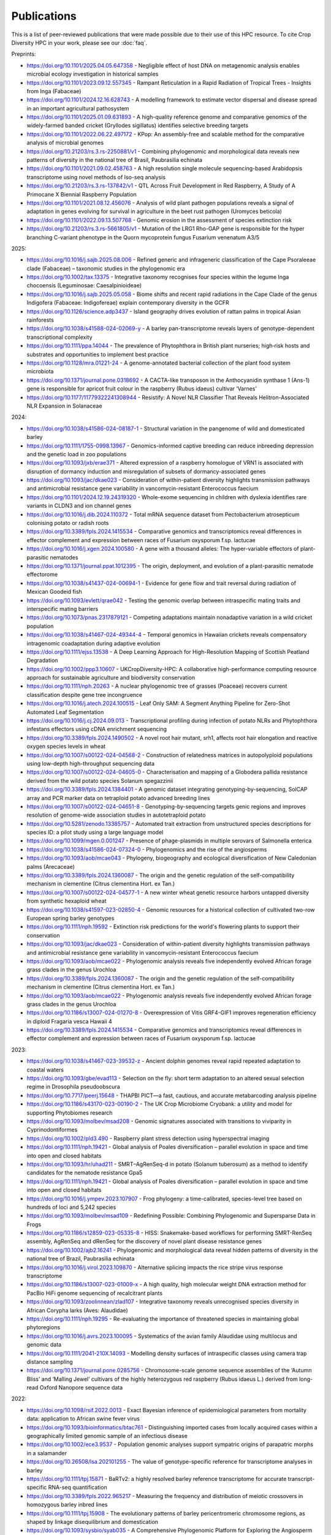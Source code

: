 Publications
============

This is a list of peer-reviewed publications that were made possible due to their use of this HPC resource. To cite Crop Diversity HPC in your work, please see our :doc:`faq`.

Preprints:

- https://doi.org/10.1101/2025.04.05.647358 - Negligible effect of host DNA on metagenomic analysis enables microbial ecology investigation in historical samples
- https://doi.org/10.1101/2023.09.12.557345 - Rampant Reticulation in a Rapid Radiation of Tropical Trees - Insights from Inga (Fabaceae)
- https://doi.org/10.1101/2024.12.16.628743 - A modelling framework to estimate vector dispersal and disease spread in an important agricultural pathosystem
- https://doi.org/10.1101/2025.01.09.631893 - A high-quality reference genome and comparative genomics of the widely-farmed banded cricket (Gryllodes sigillatus) identifies selective breeding targets
- https://doi.org/10.1101/2022.06.22.497172 - KPop: An assembly-free and scalable method for the comparative analysis of microbial genomes
- https://doi.org/10.21203/rs.3.rs-2250881/v1 - Combining phylogenomic and morphological data reveals new patterns of diversity in the national tree of Brasil, Paubrasilia echinata
- https://doi.org/10.1101/2021.09.02.458763  - A high resolution single molecule sequencing-based Arabidopsis transcriptome using novel methods of Iso-seq analysis
- https://doi.org/10.21203/rs.3.rs-137842/v1 - QTL Across Fruit Development in Red Raspberry, A Study of A Primocane X Biennial Raspberry Population
- https://doi.org/10.1101/2021.08.12.456076 - Analysis of wild plant pathogen populations reveals a signal of adaptation in genes evolving for survival in agriculture in the beet rust pathogen (Uromyces beticola)
- https://doi.org/10.1101/2022.09.13.507768 - Genomic erosion in the assessment of species extinction risk
- https://doi.org/10.21203/rs.3.rs-5661805/v1 - Mutation of the LRG1 Rho-GAP gene is responsible for the hyper branching C-variant phenotype in the Quorn mycoprotein fungus Fusarium venenatum A3/5

2025:

- https://doi.org/10.1016/j.sajb.2025.08.006 - Refined generic and infrageneric classification of the Cape Psoraleeae clade (Fabaceae) – taxonomic studies in the phylogenomic era
- https://doi.org/10.1002/tax.13375 - Integrative taxonomy recognises four species within the legume Inga chocoensis (Leguminosae: Caesalpinioideae)
- https://doi.org/10.1016/j.sajb.2025.05.058 - Biome shifts and recent rapid radiations in the Cape Clade of the genus Indigofera (Fabaceae: Indigofereae) explain contemporary diversity in the GCFR
- https://doi.org/10.1126/science.adp3437 - Island geography drives evolution of rattan palms in tropical Asian rainforests
- https://doi.org/10.1038/s41588-024-02069-y - A barley pan-transcriptome reveals layers of genotype-dependent transcriptional complexity
- https://doi.org/10.1111/ppa.14044 - The prevalence of Phytophthora in British plant nurseries; high‐risk hosts and substrates and opportunities to implement best practice
- https://doi.org/10.1128/mra.01221-24 - A genome-annotated bacterial collection of the plant food system microbiota
- https://doi.org/10.1371/journal.pone.0318692 - A CACTA-like transposon in the Anthocyanidin synthase 1 (Ans-1) gene is responsible for apricot fruit colour in the raspberry (Rubus idaeus) cultivar ‘Varnes’
- https://doi.org/10.1177/11779322241308944 - Resistify: A Novel NLR Classifier That Reveals Helitron-Associated NLR Expansion in Solanaceae

2024:

- https://doi.org/10.1038/s41586-024-08187-1 - Structural variation in the pangenome of wild and domesticated barley
- https://doi.org/10.1111/1755-0998.13967 - Genomics-informed captive breeding can reduce inbreeding depression and the genetic load in zoo populations
- https://doi.org/10.1093/jxb/erae371 - Altered expression of a raspberry homologue of VRN1 is associated with disruption of dormancy induction and misregulation of subsets of dormancy-associated genes
- https://doi.org/10.1093/jac/dkae023 - Consideration of within-patient diversity highlights transmission pathways and antimicrobial resistance gene variability in vancomycin-resistant Enterococcus faecium
- https://doi.org/10.1101/2024.12.19.24319320 - Whole-exome sequencing in children with dyslexia identifies rare variants in CLDN3 and ion channel genes
- https://doi.org/10.1016/j.dib.2024.110372 - Total mRNA sequence dataset from Pectobacterium atrosepticum colonising potato or radish roots
- https://doi.org/10.3389/fpls.2024.1415534 - Comparative genomics and transcriptomics reveal differences in effector complement and expression between races of Fusarium oxysporum f.sp. lactucae
- https://doi.org/10.1016/j.xgen.2024.100580 - A gene with a thousand alleles: The hyper-variable effectors of plant-parasitic nematodes
- https://doi.org/10.1371/journal.ppat.1012395 - The origin, deployment, and evolution of a plant-parasitic nematode effectorome
- https://doi.org/10.1038/s41437-024-00694-1 - Evidence for gene flow and trait reversal during radiation of Mexican Goodeid fish
- https://doi.org/10.1093/evlett/qrae042 - Testing the genomic overlap between intraspecific mating traits and interspecific mating barriers
- https://doi.org/10.1073/pnas.2317879121 - Competing adaptations maintain nonadaptive variation in a wild cricket population
- https://doi.org/10.1038/s41467-024-49344-4 - Temporal genomics in Hawaiian crickets reveals compensatory intragenomic coadaptation during adaptive evolution
- https://doi.org/10.1111/ejss.13538 - A Deep Learning Approach for High-Resolution Mapping of Scottish Peatland Degradation
- https://doi.org/10.1002/ppp3.10607 - UKCropDiversity-HPC: A collaborative high-performance computing resource approach for sustainable agriculture and biodiversity conservation
- https://doi.org/10.1111/nph.20263 - A nuclear phylogenomic tree of grasses (Poaceae) recovers current classification despite gene tree incongruence
- https://doi.org/10.1016/j.atech.2024.100515 - Leaf Only SAM: A Segment Anything Pipeline for Zero-Shot Automated Leaf Segmentation
- https://doi.org/10.1016/j.cj.2024.09.013 - Transcriptional profiling during infection of potato NLRs and Phytophthora infestans effectors using cDNA enrichment sequencing
- https://doi.org/10.3389/fpls.2024.1490502 - A novel root hair mutant, srh1, affects root hair elongation and reactive oxygen species levels in wheat
- https://doi.org/10.1007/s00122-024-04568-2 - Construction of relatedness matrices in autopolyploid populations using low-depth high-throughput sequencing data
- https://doi.org/10.1007/s00122-024-04605-0 - Characterisation and mapping of a Globodera pallida resistance derived from the wild potato species Solanum spegazzinii
- https://doi.org/10.3389/fpls.2024.1384401 - A genomic dataset integrating genotyping-by-sequencing, SolCAP array and PCR marker data on tetraploid potato advanced breeding lines
- https://doi.org/10.1007/s00122-024-04651-8 - Genotyping-by-sequencing targets genic regions and improves resolution of genome-wide association studies in autotetraploid potato
- https://doi.org/10.5281/zenodo.13385757 - Automated trait extraction from unstructured species descriptions for species ID: a pilot study using a large language model
- https://doi.org/10.1099/mgen.0.001247 - Presence of phage-plasmids in multiple serovars of Salmonella enterica
- https://doi.org/10.1038/s41586-024-07324-0 - Phylogenomics and the rise of the angiosperms
- https://doi.org/10.1093/aob/mcae043 - Phylogeny, biogeography and ecological diversification of New Caledonian palms (Arecaceae)
- https://doi.org/10.3389/fpls.2024.1360087 - The origin and the genetic regulation of the self-compatibility mechanism in clementine (Citrus clementina Hort. ex Tan.)
- https://doi.org/10.1007/s00122-024-04577-1 - A new winter wheat genetic resource harbors untapped diversity from synthetic hexaploid wheat
- https://doi.org/10.1038/s41597-023-02850-4 - Genomic resources for a historical collection of cultivated two-row European spring barley genotypes
- https://doi.org/10.1111/nph.19592 - Extinction risk predictions for the world's flowering plants to support their conservation
- https://doi.org/10.1093/jac/dkae023 - Consideration of within-patient diversity highlights transmission pathways and antimicrobial resistance gene variability in vancomycin-resistant Enterococcus faecium
- https://doi.org/10.1093/aob/mcae022 - Phylogenomic analysis reveals five independently evolved African forage grass clades in the genus Urochloa
- https://doi.org/10.3389/fpls.2024.1360087 - The origin and the genetic regulation of the self-compatibility mechanism in clementine (Citrus clementina Hort. ex Tan.)
- https://doi.org/10.1093/aob/mcae022 - Phylogenomic analysis reveals five independently evolved African forage grass clades in the genus Urochloa
- https://doi.org/10.1186/s13007-024-01270-8 - Overexpression of Vitis GRF4-GIF1 improves regeneration efficiency in diploid Fragaria vesca Hawaii 4
- https://doi.org/10.3389/fpls.2024.1415534 - Comparative genomics and transcriptomics reveal differences in effector complement and expression between races of Fusarium oxysporum f.sp. lactucae

2023:

- https://doi.org/10.1038/s41467-023-39532-z - Ancient dolphin genomes reveal rapid repeated adaptation to coastal waters
- https://doi.org/10.1093/gbe/evad113 - Selection on the fly: short term adaptation to an altered sexual selection regime in Drosophila pseudoobscura
- https://doi.org/10.7717/peerj.15648 - THAPBI PICT—a fast, cautious, and accurate metabarcoding analysis pipeline
- https://doi.org/10.1186/s43170-023-00190-2 - The UK Crop Microbiome Cryobank: a utility and model for supporting Phytobiomes research
- https://doi.org/10.1093/molbev/msad208 - Genomic signatures associated with transitions to viviparity in Cyprinodontiformes
- https://doi.org/10.1002/pld3.490 - Raspberry plant stress detection using hyperspectral imaging
- https://doi.org/10.1111/nph.19421 - Global analysis of Poales diversification – parallel evolution in space and time into open and closed habitats
- https://doi.org/10.1093/hr/uhad211 - SMRT–AgRenSeq-d in potato (Solanum tuberosum) as a method to identify candidates for the nematode resistance Gpa5
- https://doi.org/10.1111/nph.19421 - Global analysis of Poales diversification – parallel evolution in space and time into open and closed habitats
- https://doi.org/10.1016/j.ympev.2023.107907 - Frog phylogeny: a time-calibrated, species-level tree based on hundreds of loci and 5,242 species
- https://doi.org/10.1093/molbev/msad109 - Redefining Possible: Combining Phylogenomic and Supersparse Data in Frogs
- https://doi.org/10.1186/s12859-023-05335-8 - HISS: Snakemake-based workflows for performing SMRT-RenSeq assembly, AgRenSeq and dRenSeq for the discovery of novel plant disease resistance genes
- https://doi.org/10.1002/ajb2.16241 - Phylogenomic and morphological data reveal hidden patterns of diversity in the national tree of Brazil, Paubrasilia echinata
- https://doi.org/10.1016/j.virol.2023.109870 - Alternative splicing impacts the rice stripe virus response transcriptome
- https://doi.org/10.1186/s13007-023-01009-x - A high quality, high molecular weight DNA extraction method for PacBio HiFi genome sequencing of recalcitrant plants
- https://doi.org/10.1093/zoolinnean/zlad107 - Integrative taxonomy reveals unrecognised species diversity in African Corypha larks (Aves: Alaudidae) 
- https://doi.org/10.1111/nph.19295 - Re-evaluating the importance of threatened species in maintaining global phytoregions
- https://doi.org/10.1016/j.avrs.2023.100095 - Systematics of the avian family Alaudidae using multilocus and genomic data
- https://doi.org/10.1111/2041-210X.14093 - Modelling density surfaces of intraspecific classes using camera trap distance sampling
- https://doi.org/10.1371/journal.pone.0285756 - Chromosome-scale genome sequence assemblies of the ‘Autumn Bliss’ and ‘Malling Jewel’ cultivars of the highly heterozygous red raspberry (Rubus idaeus L.) derived from long-read Oxford Nanopore sequence data

2022:

- https://doi.org/10.1098/rsif.2022.0013 - Exact Bayesian inference of epidemiological parameters from mortality data: application to African swine fever virus
- https://doi.org/10.1093/bioinformatics/btac761 - Distinguishing imported cases from locally acquired cases within a geographically limited genomic sample of an infectious disease
- https://doi.org/10.1002/ece3.9537 - Population genomic analyses support sympatric origins of parapatric morphs in a salamander
- https://doi.org/10.26508/lsa.202101255 - The value of genotype-specific reference for transcriptome analyses in barley
- https://doi.org/10.1111/tpj.15871 - BaRTv2: a highly resolved barley reference transcriptome for accurate transcript-specific RNA-seq quantification
- https://doi.org/10.3389/fpls.2022.965217 - Measuring the frequency and distribution of meiotic crossovers in homozygous barley inbred lines
- https://doi.org/10.1111/tpj.15908 - The evolutionary patterns of barley pericentromeric chromosome regions, as shaped by linkage disequilibrium and domestication
- https://doi.org/10.1093/sysbio/syab035 - A Comprehensive Phylogenomic Platform for Exploring the Angiosperm Tree of Life
- https://doi.org/10.1111/nph.18257 - Stomata on the abaxial and adaxial leaf surface contribute differently to leaf gas exchange and photosynthesis in wheat
- https://doi.org/10.1007/s00122-021-03991-z - Trends of genetic changes uncovered by Env- and Eigen-GWAS in wheat and barley
- https://doi.org/10.1002/csc2.20768 - Genetic resistance to yellow rust infection of the wheat ear is controlled by genes controlling foliar resistance and flowering time
- https://doi.org/10.1111/nph.18554 - Diversity and Divergence: Evolution of secondary metabolism in the tropical tree genus Inga
- https://doi.org/10.1111/nph.18628 - Transcriptional profiling reveals a critical role for GmFT2a in soybean staygreen syndrome caused by the pest Riptortus pedestris
- https://doi.org/10.24823/EJB.2022.398 - Comparative transcriptome analysis of two closely related begonia species reveals divergent patterns in key light-regulated pathways
- https://doi.org/10.24823/EJB.2022.409 - A hybrid capture bait set for begonia
- https://doi.org/10.1126/science.abm7525 - Attenuated evolution of mammals through the Cenozoic
- https://doi.org/10.1007/s00122-021-03967-z - Wheat genetic loci conferring resistance to stripe rust in the face of genetically diverse races of the fungus Puccinia striiformis f. sp. tritici 
- https://doi.org/10.3390/agronomy12040782 - Genome-Wide Association Study for Resistance to Rhynchosporium in a Diverse Collection of Spring Barley Germplasm 
- https://doi.org/10.3389/fpls.2021.806407 - Harnessing Large-Scale Herbarium Image Datasets Through Representation Learning
- https://doi.org/10.1534/g3.119.401010 - A genome assembly of the barley ‘transformation reference’ cultivar golden promise
- https://doi.org/10.1002/pld3.388 - The first genome for the Cape Primrose Streptocarpus rexii (Gesneriaceae), a model plant for studying meristem-driven shoot diversity 
- https://doi.org/10.1111/cobi.13992 - Evidence-based guidelines for automated conservation assessments of plant species
- https://doi.org/10.3389/fpls.2021.806407 - Harnessing Large-Scale Herbarium Image Datasets Through Representation Learning
- https://doi.org/10.1038/s41467-022-33300-1 - Conserved signalling components coordinate epidermal patterning and cuticle deposition in barley
- https://doi.org/10.1111/nph.18365 - Biogeographic history of a large clade of ectomycorrhizal fungi, the Russulaceae, in the Neotropics and adjacent regions
- https://doi.org/10.1016/j.funeco.2022.101191 - Nitrogen deposition and temperature structure fungal communities associated with alpine moss-sedge heath in the UK
- https://doi.org/10.1002/ajb2.1827 - Phylogenomic discordance suggests polytomies along the backbone of the large genus Solanum
- https://doi.org/10.1016/j.gecco.2022.e02308 - Biogeography in the deep: Hierarchical population genomic structure of two beaked whale species
- https://doi.org/10.24823/ejb.2022.1928 - Resolving phylogenetic and taxonomic conflict in Begonia
- https://doi.org/10.1016/j.physa.2022.128261 - Co-evolution of network structure and consumer inequality in a spatially explicit model of energetic resource acquisition
- https://doi.org/10.1093/sysbio/syac042 - Recoding Amino Acids to a Reduced Alphabet may Increase or Decrease Phylogenetic Accuracy
- https://doi.org/10.1098/rspb.2021.2668 - Population viscosity promotes altruism under density-dependent dispersal
- https://doi.org/10.1016/j.cub.2022.08.036 - Genomes from a medieval mass burial show Ashkenazi-associated hereditary diseases pre-date the 12th century
- https://doi.org/10.1111/cla.12507 - Benefits of alignment quality-control processing steps and an Angiosperms353 phylogenomics pipeline applied to the Celastrales
- https://doi.org/10.1111/nph.18314 - AirMeasurer: open-source software to quantify static and dynamic traits derived from multiseason aerial phenotyping to empower genetic mapping studies in rice
- https://doi.org/10.1098/rsta.2021.0298 - Estimation of age-stratified contact rates during the COVID-19 pandemic using a novel inference algorithm
- https://doi.org/10.1038/s41588-022-01153-5 - A multi-tissue atlas of regulatory variants in cattle
- https://doi.org/10.1186/s12859-022-04755-2 - GridScore: a tool for accurate, cross-platform phenotypic data collection and visualization
- https://doi.org/10.7488/era/2224 - The Land Capability for Agriculture: building a tool to enable climate change assessments
- https://doi.org/10.1016/j.physa.2022.128261 - Co-evolution of network structure and consumer inequality in a spatially explicit model of energetic resource acquisition
- https://doi.org/10.1111%2Fcobi.13918 - Genomic erosion in a demographically recovered bird species during conservation rescue
- https://doi.org/10.1186/s13059-022-02745-4 - Comparative transcriptome in large-scale human and cattle populations

2021:

- https://doi.org/10.1093/plphys/kiab324 - Large-scale field phenotyping using backpack LiDAR and CropQuant-3D to measure structural variation in wheat
- https://doi.org/10.1038/s41597-021-00872-4 - EORNA, a barley gene and transcript abundance database
- https://doi.org/10.48130/FruRes-2021-0007 - Seeing the wood for the trees: hyperspectral imaging for high throughput QTL detection in raspberry, a perennial crop species
- https://doi.org/10.21425/F5FBG49226 - Phylogeny and biogeography of Ceiba Mill. (Malvaceae, Bombacoideae)
- https://doi.org/10.1002/csc2.20692 - Genome-wide association mapping of Hagberg falling number, protein content, test weight, and grain yield in U.K. wheat
- https://doi.org/10.1186/s13059-021-02354-7 - Limited haplotype diversity underlies polygenic trait architecture across 70 years of wheat breeding
- https://doi.org/10.1038/s41586-020-2961-x - Multiple wheat genomes reveal global variation in modern breeding
- https://doi.org/10.1038/s41598-021-96854-y - Multi-tissue transcriptome analysis of two Begonia species reveals dynamic patterns of evolution in the chalcone synthase gene family
- https://doi.org/10.3390/v13102035 - A Bipartite Geminivirus with a Highly Divergent Genomic Organization Identified in Olive Trees May Represent a Novel Evolutionary Direction in the Family Geminiviridae
- https://doi.org/10.1007/s00122-021-03781-7 - Identification of eight QTL controlling multiple yield components in a German multi-parental wheat population, including Rht24, WAPO-A1, WAPO-B1 and genetic loci on chromosomes 5A and 6A
- https://doi.org/10.1371/journal.pone.0249735 - Mix and match: Patchwork domain evolution of the land plant-specific Ca2+-permeable mechanosensitive channel MCA
- https://doi.org/10.1002/ajb2.1698 - A comprehensive phylogenomic study of the monocot order Commelinales, with a new classification of Commelinaceae
- https://doi.org/10.1016/j.ympev.2021.107068 - Phylogenomics of Gesneriaceae using targeted capture of nuclear genes
- https://doi.org/10.1111/jse.12757 - A new classification of Cyperaceae (Poales) supported by phylogenomic data
- https://doi.org/10.3389/fpls.2020.619404 - Barley Anther and Meiocyte Transcriptome Dynamics in Meiotic Prophase I
- https://doi.org/10.1093/g3journal/jkab282 - Draft genome assemblies for tree pathogens Phytophthora pseudosyringae and Phytophthora boehmeriae
- https://doi.org/10.1111/mpp.13072 - Haustorium formation and a distinct biotrophic transcriptome characterize infection of Nicotiana benthamiana by the tree pathogen Phytophthora kernoviae
- https://doi.org/10.3389/fpls.2021.767324 - State-of-the-Art Technology and Applications in Crop Phenomics
- https://doi.org/10.1002/ajb2.1697 - Settling a family feud: a high-level phylogenomic framework for the Gentianales based on 353 nuclear genes and partial plastomes
- https://doi.org/10.1002/ajb2.1701 - A higher-level nuclear phylogenomic study of the carrot family (Apiaceae)
- https://doi.org/10.1093/sysbio/syab035 - A Comprehensive Phylogenomic Platform for Exploring the Angiosperm Tree of Life
- https://doi.org/10.1073/pnas.2109176118 - Plant–environment microscopy tracks interactions of Bacillus subtilis with plant roots across the entire rhizosphere
- https://doi.org/10.1038/s41437-021-00459-0 - Combining conventional QTL analysis and whole-exome capture-based bulk-segregant analysis provides new genetic insights into tuber sprout elongation and dormancy release in a diploid potato population
- https://doi.org/10.1126/sciadv.abg1245 - Selection on ancestral genetic variation fuels repeated ecotype formation in bottlenose dolphins
- https://doi.org/10.1002/ajb2.1693 - An updated infra-familial classification of Sapindaceae based on targeted enrichment data

2020:

- https://doi.org/10.1038/s41467-020-18404-w - Diversity analysis of 80,000 wheat accessions reveals consequences and opportunities of selection footprints
- https://doi.org/10.24823/Sibbaldia.2020.289 - Diversity of woody-host infecting Phytophthora species in public parks and botanic gardens as revealed by metabarcoding, and opportunities for mitigation through best practice
- https://doi.org/10.1534/g3.120.401234 - Genetic Characterization of a Wheat Association Mapping Panel Relevant to ian Breeding Using a High-Density Single Nucleotide Polymorphism Array
- https://doi.org/10.1093/botlinnean/boaa099 - Resolving generic limits in Cyperaceae tribe Abildgaardieae using targeted sequencing
- https://doi.org/10.1111/efp.12602 - Detection and spread of Phytophthora austrocedri within infected Juniperus communis woodland and diversity of co-associated Phytophthoras as revealed by metabarcoding
- https://doi.org/10.1016/j.virusres.2019.197837 - RNA sequence analysis of diseased groundnut (Arachis hypogaea) reveals the full genome of groundnut rosette assistor virus (GRAV)
- https://doi.org/10.1080/15476286.2020.1858253 - 3D RNA-seq: a powerful and flexible tool for rapid and accurate differential expression and alternative splicing analysis of RNA-seq data for biologists
- https://doi.org/10.1002/csc2.20248 - From bits to bites: Advancement of the Germinate platform to support prebreeding informatics for crop wild relatives
- https://doi.org/10.1007/s10681-020-02647-1 - QTL dissection of floral traits in Streptocarpus (Gesneriaceae)
- https://doi.org/10.1016/j.molp.2020.08.011 - Mobilizing Crop Biodiversity
- https://doi.org/10.1111/nph.16439 - Moving on up - controlling internode growth
- https://doi.org/10.1111/nph.16736 - SeedGerm: a cost-effective phenotyping platform for automated seed imaging and machine-learning based phenotypic analysis of crop seed germination
- https://doi.org/10.1111/tpj.14910 - Signatures of adaptation to a monocot host in the plant-parasitic cyst nematode Heterodera sacchari
- https://doi.org/10.3390/f11111223 - Phytophthora austrocedri in Argentina and Co-Inhabiting Phytophthoras: Roles of Anthropogenic and Abiotic Factors in Species Distribution and Diversity
- https://doi.org/10.1111/nph.16810 - Natural variation in meiotic recombination rate shapes introgression patterns in intraspecific hybrids between wild and domesticated barley

2019:

- https://doi.org/10.3389/fpls.2019.00544 - A Comparison of Mainstream Genotyping Platforms for the Evaluation and Use of Barley Genetic Resources
- https://doi/prg/10.7717/peerj.6931 - Metabarcoding reveals a high diversity of woody host-associated Phytophthora spp. in soils at public gardens and amenity woodlands in Britain
- https://doi.org/10.3389/fevo.2019.00439 - The Limits of Hyb-Seq for Herbarium Specimens: Impact of Preservation Techniques
- https://doi.org/10.1016/j.virusres.2019.03.004 - The complete sequences of two divergent variants of the rhabdovirus raspberry vein chlorosis virus and the design of improved primers for virus detection
- https://doi.org/10.1099/jgv.0.001210 - Kodoja: A workflow for virus detection in plants using k-mer analysis of RNA-sequencing data
- https://doi.org/10.1186/s12864-019-6243-7 - BaRTv1.0: an improved barley reference transcript dataset to determine accurate changes in the barley transcriptome using RNA-seq
- https://doi.org/10.1186/s13007-019-0486-9 - A highly mutagenised barley (cv. Golden Promise) TILLING population coupled with strategies for screening-by-sequencing
- https://doi.org/10.1016/j.enganabound.2019.03.025 - Smoothed particle hydrodynamics for root growth mechanics
- https://doi.org/10.1111/nph.15548 - Interaction between row-type genes in barley controls meristem determinacy and reveals novel routes to improved grain
- https://doi.org/10.1038%2Fs41598-019-49302-x - Juxta-membrane S-acylation of plant receptor-like kinases is likely fortuitous and does not necessarily impact upon function


.. raw:: html
   
   <script defer data-domain="cropdiversity.ac.uk" src="https://plausible.hutton.ac.uk/js/plausible.js"></script>


